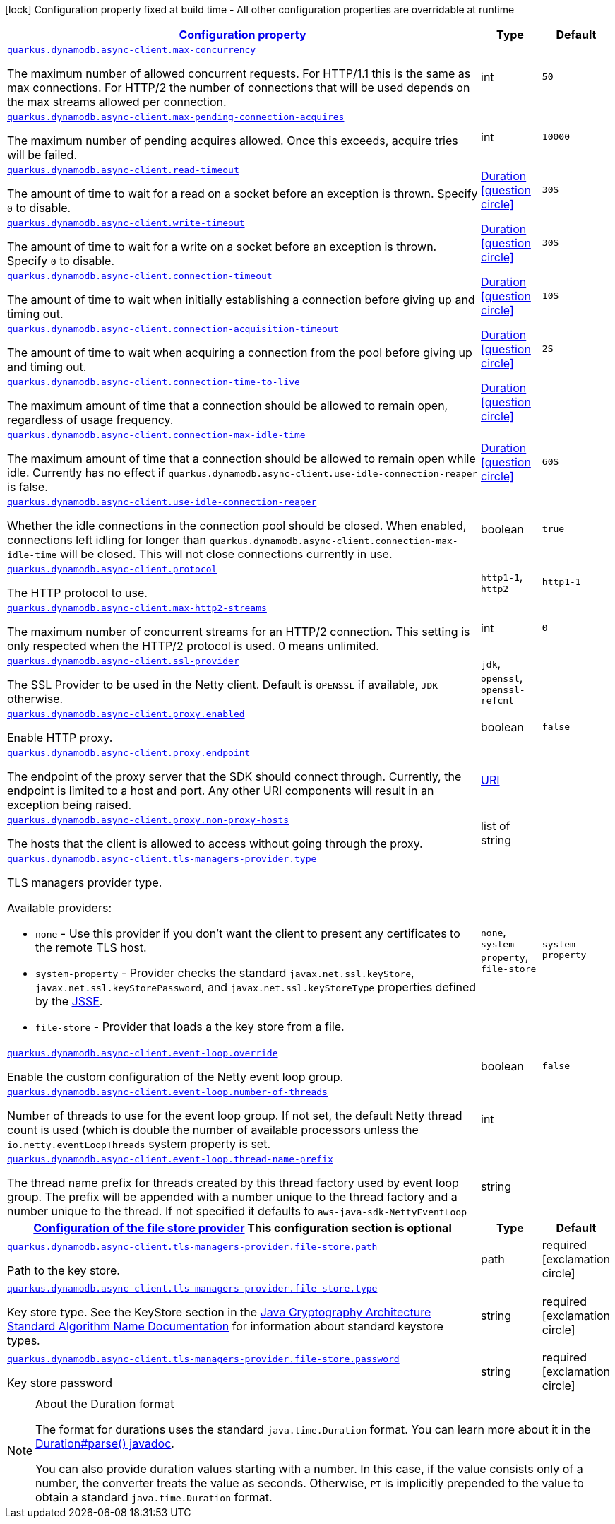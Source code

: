 [.configuration-legend]
icon:lock[title=Fixed at build time] Configuration property fixed at build time - All other configuration properties are overridable at runtime
[.configuration-reference, cols="80,.^10,.^10"]
|===

h|[[quarkus-dynamodb-config-group-netty-http-client-config_configuration]]link:#quarkus-dynamodb-config-group-netty-http-client-config_configuration[Configuration property]

h|Type
h|Default

a| [[quarkus-dynamodb-config-group-netty-http-client-config_quarkus.dynamodb.async-client.max-concurrency]]`link:#quarkus-dynamodb-config-group-netty-http-client-config_quarkus.dynamodb.async-client.max-concurrency[quarkus.dynamodb.async-client.max-concurrency]`

[.description]
--
The maximum number of allowed concurrent requests. 
 For HTTP/1.1 this is the same as max connections. For HTTP/2 the number of connections that will be used depends on the max streams allowed per connection.
--|int 
|`50`


a| [[quarkus-dynamodb-config-group-netty-http-client-config_quarkus.dynamodb.async-client.max-pending-connection-acquires]]`link:#quarkus-dynamodb-config-group-netty-http-client-config_quarkus.dynamodb.async-client.max-pending-connection-acquires[quarkus.dynamodb.async-client.max-pending-connection-acquires]`

[.description]
--
The maximum number of pending acquires allowed. 
 Once this exceeds, acquire tries will be failed.
--|int 
|`10000`


a| [[quarkus-dynamodb-config-group-netty-http-client-config_quarkus.dynamodb.async-client.read-timeout]]`link:#quarkus-dynamodb-config-group-netty-http-client-config_quarkus.dynamodb.async-client.read-timeout[quarkus.dynamodb.async-client.read-timeout]`

[.description]
--
The amount of time to wait for a read on a socket before an exception is thrown. 
 Specify `0` to disable.
--|link:https://docs.oracle.com/javase/8/docs/api/java/time/Duration.html[Duration]
  link:#duration-note-anchor[icon:question-circle[], title=More information about the Duration format]
|`30S`


a| [[quarkus-dynamodb-config-group-netty-http-client-config_quarkus.dynamodb.async-client.write-timeout]]`link:#quarkus-dynamodb-config-group-netty-http-client-config_quarkus.dynamodb.async-client.write-timeout[quarkus.dynamodb.async-client.write-timeout]`

[.description]
--
The amount of time to wait for a write on a socket before an exception is thrown. 
 Specify `0` to disable.
--|link:https://docs.oracle.com/javase/8/docs/api/java/time/Duration.html[Duration]
  link:#duration-note-anchor[icon:question-circle[], title=More information about the Duration format]
|`30S`


a| [[quarkus-dynamodb-config-group-netty-http-client-config_quarkus.dynamodb.async-client.connection-timeout]]`link:#quarkus-dynamodb-config-group-netty-http-client-config_quarkus.dynamodb.async-client.connection-timeout[quarkus.dynamodb.async-client.connection-timeout]`

[.description]
--
The amount of time to wait when initially establishing a connection before giving up and timing out.
--|link:https://docs.oracle.com/javase/8/docs/api/java/time/Duration.html[Duration]
  link:#duration-note-anchor[icon:question-circle[], title=More information about the Duration format]
|`10S`


a| [[quarkus-dynamodb-config-group-netty-http-client-config_quarkus.dynamodb.async-client.connection-acquisition-timeout]]`link:#quarkus-dynamodb-config-group-netty-http-client-config_quarkus.dynamodb.async-client.connection-acquisition-timeout[quarkus.dynamodb.async-client.connection-acquisition-timeout]`

[.description]
--
The amount of time to wait when acquiring a connection from the pool before giving up and timing out.
--|link:https://docs.oracle.com/javase/8/docs/api/java/time/Duration.html[Duration]
  link:#duration-note-anchor[icon:question-circle[], title=More information about the Duration format]
|`2S`


a| [[quarkus-dynamodb-config-group-netty-http-client-config_quarkus.dynamodb.async-client.connection-time-to-live]]`link:#quarkus-dynamodb-config-group-netty-http-client-config_quarkus.dynamodb.async-client.connection-time-to-live[quarkus.dynamodb.async-client.connection-time-to-live]`

[.description]
--
The maximum amount of time that a connection should be allowed to remain open, regardless of usage frequency.
--|link:https://docs.oracle.com/javase/8/docs/api/java/time/Duration.html[Duration]
  link:#duration-note-anchor[icon:question-circle[], title=More information about the Duration format]
|


a| [[quarkus-dynamodb-config-group-netty-http-client-config_quarkus.dynamodb.async-client.connection-max-idle-time]]`link:#quarkus-dynamodb-config-group-netty-http-client-config_quarkus.dynamodb.async-client.connection-max-idle-time[quarkus.dynamodb.async-client.connection-max-idle-time]`

[.description]
--
The maximum amount of time that a connection should be allowed to remain open while idle. 
 Currently has no effect if `quarkus.dynamodb.async-client.use-idle-connection-reaper` is false.
--|link:https://docs.oracle.com/javase/8/docs/api/java/time/Duration.html[Duration]
  link:#duration-note-anchor[icon:question-circle[], title=More information about the Duration format]
|`60S`


a| [[quarkus-dynamodb-config-group-netty-http-client-config_quarkus.dynamodb.async-client.use-idle-connection-reaper]]`link:#quarkus-dynamodb-config-group-netty-http-client-config_quarkus.dynamodb.async-client.use-idle-connection-reaper[quarkus.dynamodb.async-client.use-idle-connection-reaper]`

[.description]
--
Whether the idle connections in the connection pool should be closed. 
 When enabled, connections left idling for longer than `quarkus.dynamodb.async-client.connection-max-idle-time` will be closed. This will not close connections currently in use.
--|boolean 
|`true`


a| [[quarkus-dynamodb-config-group-netty-http-client-config_quarkus.dynamodb.async-client.protocol]]`link:#quarkus-dynamodb-config-group-netty-http-client-config_quarkus.dynamodb.async-client.protocol[quarkus.dynamodb.async-client.protocol]`

[.description]
--
The HTTP protocol to use.
--|`http1-1`, `http2` 
|`http1-1`


a| [[quarkus-dynamodb-config-group-netty-http-client-config_quarkus.dynamodb.async-client.max-http2-streams]]`link:#quarkus-dynamodb-config-group-netty-http-client-config_quarkus.dynamodb.async-client.max-http2-streams[quarkus.dynamodb.async-client.max-http2-streams]`

[.description]
--
The maximum number of concurrent streams for an HTTP/2 connection. 
 This setting is only respected when the HTTP/2 protocol is used. 
 0 means unlimited.
--|int 
|`0`


a| [[quarkus-dynamodb-config-group-netty-http-client-config_quarkus.dynamodb.async-client.ssl-provider]]`link:#quarkus-dynamodb-config-group-netty-http-client-config_quarkus.dynamodb.async-client.ssl-provider[quarkus.dynamodb.async-client.ssl-provider]`

[.description]
--
The SSL Provider to be used in the Netty client. 
 Default is `OPENSSL` if available, `JDK` otherwise.
--|`jdk`, `openssl`, `openssl-refcnt` 
|


a| [[quarkus-dynamodb-config-group-netty-http-client-config_quarkus.dynamodb.async-client.proxy.enabled]]`link:#quarkus-dynamodb-config-group-netty-http-client-config_quarkus.dynamodb.async-client.proxy.enabled[quarkus.dynamodb.async-client.proxy.enabled]`

[.description]
--
Enable HTTP proxy.
--|boolean 
|`false`


a| [[quarkus-dynamodb-config-group-netty-http-client-config_quarkus.dynamodb.async-client.proxy.endpoint]]`link:#quarkus-dynamodb-config-group-netty-http-client-config_quarkus.dynamodb.async-client.proxy.endpoint[quarkus.dynamodb.async-client.proxy.endpoint]`

[.description]
--
The endpoint of the proxy server that the SDK should connect through. 
 Currently, the endpoint is limited to a host and port. Any other URI components will result in an exception being raised.
--|link:https://docs.oracle.com/javase/8/docs/api/java/net/URI.html[URI]
 
|


a| [[quarkus-dynamodb-config-group-netty-http-client-config_quarkus.dynamodb.async-client.proxy.non-proxy-hosts]]`link:#quarkus-dynamodb-config-group-netty-http-client-config_quarkus.dynamodb.async-client.proxy.non-proxy-hosts[quarkus.dynamodb.async-client.proxy.non-proxy-hosts]`

[.description]
--
The hosts that the client is allowed to access without going through the proxy.
--|list of string 
|


a| [[quarkus-dynamodb-config-group-netty-http-client-config_quarkus.dynamodb.async-client.tls-managers-provider.type]]`link:#quarkus-dynamodb-config-group-netty-http-client-config_quarkus.dynamodb.async-client.tls-managers-provider.type[quarkus.dynamodb.async-client.tls-managers-provider.type]`

[.description]
--
TLS managers provider type.

Available providers:

* `none` - Use this provider if you don't want the client to present any certificates to the remote TLS host.
* `system-property` - Provider checks the standard `javax.net.ssl.keyStore`, `javax.net.ssl.keyStorePassword`, and
                      `javax.net.ssl.keyStoreType` properties defined by the
                       https://docs.oracle.com/javase/8/docs/technotes/guides/security/jsse/JSSERefGuide.html[JSSE].
* `file-store` - Provider that loads a the key store from a file.
--|`none`, `system-property`, `file-store` 
|`system-property`


a| [[quarkus-dynamodb-config-group-netty-http-client-config_quarkus.dynamodb.async-client.event-loop.override]]`link:#quarkus-dynamodb-config-group-netty-http-client-config_quarkus.dynamodb.async-client.event-loop.override[quarkus.dynamodb.async-client.event-loop.override]`

[.description]
--
Enable the custom configuration of the Netty event loop group.
--|boolean 
|`false`


a| [[quarkus-dynamodb-config-group-netty-http-client-config_quarkus.dynamodb.async-client.event-loop.number-of-threads]]`link:#quarkus-dynamodb-config-group-netty-http-client-config_quarkus.dynamodb.async-client.event-loop.number-of-threads[quarkus.dynamodb.async-client.event-loop.number-of-threads]`

[.description]
--
Number of threads to use for the event loop group. 
 If not set, the default Netty thread count is used (which is double the number of available processors unless the `io.netty.eventLoopThreads` system property is set.
--|int 
|


a| [[quarkus-dynamodb-config-group-netty-http-client-config_quarkus.dynamodb.async-client.event-loop.thread-name-prefix]]`link:#quarkus-dynamodb-config-group-netty-http-client-config_quarkus.dynamodb.async-client.event-loop.thread-name-prefix[quarkus.dynamodb.async-client.event-loop.thread-name-prefix]`

[.description]
--
The thread name prefix for threads created by this thread factory used by event loop group. 
 The prefix will be appended with a number unique to the thread factory and a number unique to the thread. 
 If not specified it defaults to `aws-java-sdk-NettyEventLoop`
--|string 
|


h|[[quarkus-dynamodb-config-group-netty-http-client-config_quarkus.dynamodb.async-client.tls-managers-provider.file-store]]link:#quarkus-dynamodb-config-group-netty-http-client-config_quarkus.dynamodb.async-client.tls-managers-provider.file-store[Configuration of the file store provider]
This configuration section is optional
h|Type
h|Default

a| [[quarkus-dynamodb-config-group-netty-http-client-config_quarkus.dynamodb.async-client.tls-managers-provider.file-store.path]]`link:#quarkus-dynamodb-config-group-netty-http-client-config_quarkus.dynamodb.async-client.tls-managers-provider.file-store.path[quarkus.dynamodb.async-client.tls-managers-provider.file-store.path]`

[.description]
--
Path to the key store.
--|path 
|required icon:exclamation-circle[title=Configuration property is required]


a| [[quarkus-dynamodb-config-group-netty-http-client-config_quarkus.dynamodb.async-client.tls-managers-provider.file-store.type]]`link:#quarkus-dynamodb-config-group-netty-http-client-config_quarkus.dynamodb.async-client.tls-managers-provider.file-store.type[quarkus.dynamodb.async-client.tls-managers-provider.file-store.type]`

[.description]
--
Key store type. 
 See the KeyStore section in the https://docs.oracle.com/javase/8/docs/technotes/guides/security/StandardNames.html#KeyStore[Java Cryptography Architecture Standard Algorithm Name Documentation] for information about standard keystore types.
--|string 
|required icon:exclamation-circle[title=Configuration property is required]


a| [[quarkus-dynamodb-config-group-netty-http-client-config_quarkus.dynamodb.async-client.tls-managers-provider.file-store.password]]`link:#quarkus-dynamodb-config-group-netty-http-client-config_quarkus.dynamodb.async-client.tls-managers-provider.file-store.password[quarkus.dynamodb.async-client.tls-managers-provider.file-store.password]`

[.description]
--
Key store password
--|string 
|required icon:exclamation-circle[title=Configuration property is required]

|===
[NOTE]
[[duration-note-anchor]]
.About the Duration format
====
The format for durations uses the standard `java.time.Duration` format.
You can learn more about it in the link:https://docs.oracle.com/javase/8/docs/api/java/time/Duration.html#parse-java.lang.CharSequence-[Duration#parse() javadoc].

You can also provide duration values starting with a number.
In this case, if the value consists only of a number, the converter treats the value as seconds.
Otherwise, `PT` is implicitly prepended to the value to obtain a standard `java.time.Duration` format.
====
